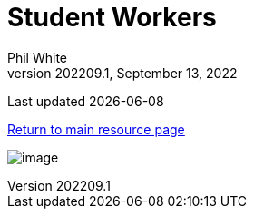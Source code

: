 :doctitle: Student Workers

:author: Phil White
:author_email: pwhite&#064;mercy.edu
:revdate: September 13, 2022
:revnumber: 202209.1

Last updated {docdate}

https://pwmercy.github.io/resources/#_get_help[Return to main resource page]

image:media/2022FA-Student_Worker_Schedule.jpg[image, align="center" page="_blank"]
